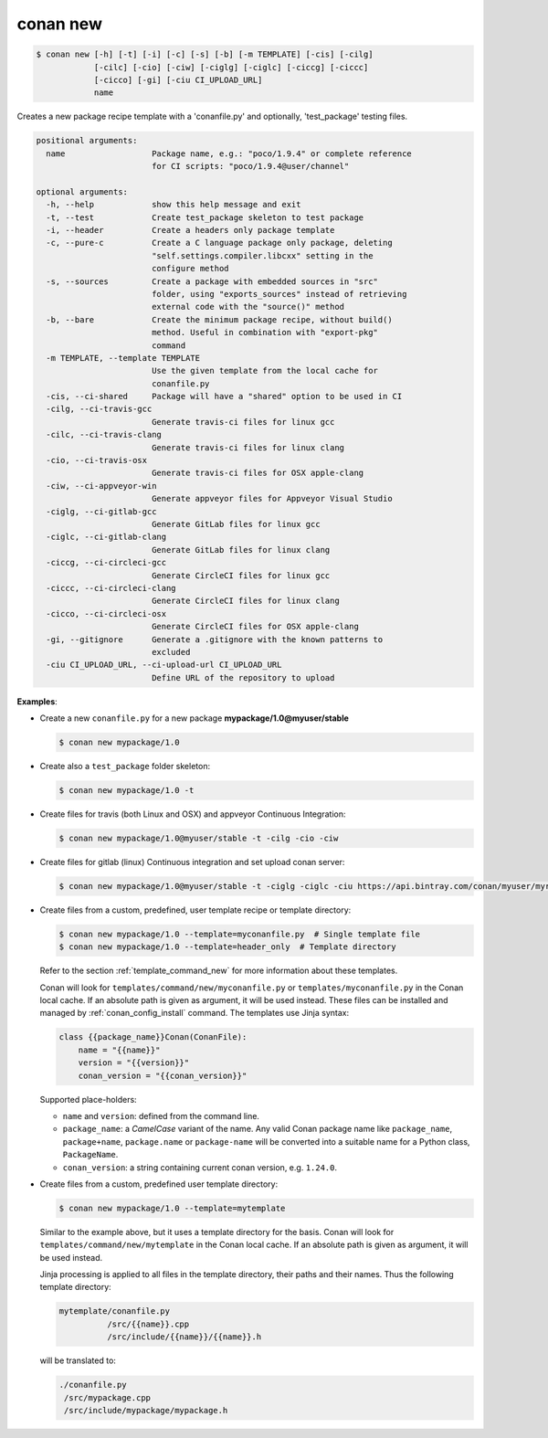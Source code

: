 
.. _conan_new:

conan new
=========

.. code-block:: bash

    $ conan new [-h] [-t] [-i] [-c] [-s] [-b] [-m TEMPLATE] [-cis] [-cilg]
                [-cilc] [-cio] [-ciw] [-ciglg] [-ciglc] [-ciccg] [-ciccc]
                [-cicco] [-gi] [-ciu CI_UPLOAD_URL]
                name

Creates a new package recipe template with a 'conanfile.py' and optionally,
'test_package' testing files.

.. code-block:: text

    positional arguments:
      name                  Package name, e.g.: "poco/1.9.4" or complete reference
                            for CI scripts: "poco/1.9.4@user/channel"

    optional arguments:
      -h, --help            show this help message and exit
      -t, --test            Create test_package skeleton to test package
      -i, --header          Create a headers only package template
      -c, --pure-c          Create a C language package only package, deleting
                            "self.settings.compiler.libcxx" setting in the
                            configure method
      -s, --sources         Create a package with embedded sources in "src"
                            folder, using "exports_sources" instead of retrieving
                            external code with the "source()" method
      -b, --bare            Create the minimum package recipe, without build()
                            method. Useful in combination with "export-pkg"
                            command
      -m TEMPLATE, --template TEMPLATE
                            Use the given template from the local cache for
                            conanfile.py
      -cis, --ci-shared     Package will have a "shared" option to be used in CI
      -cilg, --ci-travis-gcc
                            Generate travis-ci files for linux gcc
      -cilc, --ci-travis-clang
                            Generate travis-ci files for linux clang
      -cio, --ci-travis-osx
                            Generate travis-ci files for OSX apple-clang
      -ciw, --ci-appveyor-win
                            Generate appveyor files for Appveyor Visual Studio
      -ciglg, --ci-gitlab-gcc
                            Generate GitLab files for linux gcc
      -ciglc, --ci-gitlab-clang
                            Generate GitLab files for linux clang
      -ciccg, --ci-circleci-gcc
                            Generate CircleCI files for linux gcc
      -ciccc, --ci-circleci-clang
                            Generate CircleCI files for linux clang
      -cicco, --ci-circleci-osx
                            Generate CircleCI files for OSX apple-clang
      -gi, --gitignore      Generate a .gitignore with the known patterns to
                            excluded
      -ciu CI_UPLOAD_URL, --ci-upload-url CI_UPLOAD_URL
                            Define URL of the repository to upload


**Examples**:

- Create a new ``conanfile.py`` for a new package **mypackage/1.0@myuser/stable**

  .. code-block:: bash

      $ conan new mypackage/1.0

- Create also a ``test_package`` folder skeleton:

  .. code-block:: bash

      $ conan new mypackage/1.0 -t

- Create files for travis (both Linux and OSX) and appveyor Continuous Integration:

  .. code-block:: bash

      $ conan new mypackage/1.0@myuser/stable -t -cilg -cio -ciw

- Create files for gitlab (linux) Continuous integration and set upload conan server:

  .. code-block:: bash

      $ conan new mypackage/1.0@myuser/stable -t -ciglg -ciglc -ciu https://api.bintray.com/conan/myuser/myrepo

- Create files from a custom, predefined, user template recipe or template directory:

  .. code-block:: bash

      $ conan new mypackage/1.0 --template=myconanfile.py  # Single template file
      $ conan new mypackage/1.0 --template=header_only  # Template directory


  Refer to the section :ref:`template_command_new` for more information about these templates.
  
  Conan will look for ``templates/command/new/myconanfile.py`` or ``templates/myconanfile.py`` in the Conan local cache. If an absolute path is given as argument, it will be used instead.
  These files can be installed and managed by :ref:`conan_config_install` command. The templates use Jinja syntax:

  .. code-block:: text

    class {{package_name}}Conan(ConanFile):
        name = "{{name}}"
        version = "{{version}}"
        conan_version = "{{conan_version}}"

  Supported place-holders:
  
  - ``name`` and ``version``: defined from the command line.
  - ``package_name``: a *CamelCase* variant of the name. Any valid Conan package name like ``package_name``, ``package+name``, ``package.name`` or
    ``package-name`` will be converted into a suitable name for a Python class, ``PackageName``.
  - ``conan_version``: a string containing current conan version, e.g. ``1.24.0``.

- Create files from a custom, predefined user template directory:

  .. code-block:: bash

      $ conan new mypackage/1.0 --template=mytemplate

  Similar to the example above, but it uses a template directory for the basis. Conan will look for ``templates/command/new/mytemplate`` in the Conan local cache. 
  If an absolute path is given as argument, it will be used instead.

  Jinja processing is applied to all files in the template directory, their paths and their names. Thus the following template directory:
  
  .. code-block:: text
  
    mytemplate/conanfile.py
              /src/{{name}}.cpp
              /src/include/{{name}}/{{name}}.h

  will be translated to:
  
  .. code-block:: text
  
    ./conanfile.py
     /src/mypackage.cpp
     /src/include/mypackage/mypackage.h

